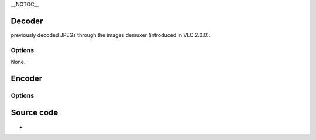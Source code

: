 \__NOTOC_\_

Decoder
-------

.. raw:: mediawiki

   {{Module|name=jpeg|type=Access demux|first_version=2.2.0|description=[[JPEG]] image decoder through libjpeg|sc=none}}

.. raw:: mediawiki

   {{VLC}}

previously decoded JPEGs through the images demuxer (introduced in VLC 2.0.0).

Options
~~~~~~~

None.

Encoder
-------

.. raw:: mediawiki

   {{Module|name=jpeg|type=Muxer|first_version=2.2.0|description=[[JPEG]] image encoder through libjpeg|sc=jpeg}}

.. _options-1:

Options
~~~~~~~

.. raw:: mediawiki

   {{Option
   |name=sout-jpeg-quality
   |value=integer
   |min=0
   |max=100
   |description=Quality level for encoding (this can enlarge or reduce output image size)
   }}

.. raw:: mediawiki

   {{Clear}}

Source code
-----------

-  

   .. raw:: mediawiki

      {{VLCSourceFile|modules/codec/jpeg.c}}

.. raw:: mediawiki

   {{Documentation}}

